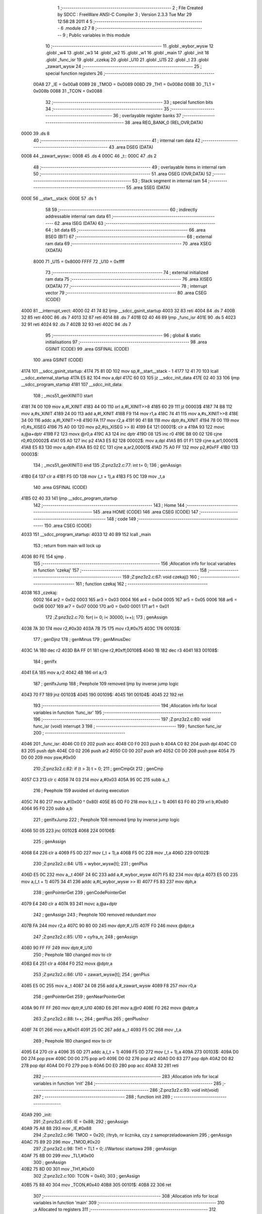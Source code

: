                               1 ;--------------------------------------------------------
                              2 ; File Created by SDCC : FreeWare ANSI-C Compiler
                              3 ; Version 2.3.3 Tue Mar 29 12:58:28 2011
                              4 
                              5 ;--------------------------------------------------------
                              6 	.module z2
                              7 	
                              8 ;--------------------------------------------------------
                              9 ; Public variables in this module
                             10 ;--------------------------------------------------------
                             11 	.globl _wybor_wysw
                             12 	.globl _w4
                             13 	.globl _w3
                             14 	.globl _w2
                             15 	.globl _w1
                             16 	.globl _main
                             17 	.globl _init
                             18 	.globl _func_isr
                             19 	.globl _czekaj
                             20 	.globl _U10
                             21 	.globl _U15
                             22 	.globl _t
                             23 	.globl _zawart_wysw
                             24 ;--------------------------------------------------------
                             25 ; special function registers
                             26 ;--------------------------------------------------------
                    00A8     27 _IE	=	0x00a8
                    0089     28 _TMOD	=	0x0089
                    008D     29 _TH1	=	0x008d
                    008B     30 _TL1	=	0x008b
                    0088     31 _TCON	=	0x0088
                             32 ;--------------------------------------------------------
                             33 ; special function bits 
                             34 ;--------------------------------------------------------
                             35 ;--------------------------------------------------------
                             36 ; overlayable register banks 
                             37 ;--------------------------------------------------------
                             38 	.area REG_BANK_0	(REL,OVR,DATA)
   0000                      39 	.ds 8
                             40 ;--------------------------------------------------------
                             41 ; internal ram data
                             42 ;--------------------------------------------------------
                             43 	.area DSEG    (DATA)
   0008                      44 _zawart_wysw::
   0008                      45 	.ds 4
   000C                      46 _t::
   000C                      47 	.ds 2
                             48 ;--------------------------------------------------------
                             49 ; overlayable items in internal ram 
                             50 ;--------------------------------------------------------
                             51 	.area	OSEG    (OVR,DATA)
                             52 ;--------------------------------------------------------
                             53 ; Stack segment in internal ram 
                             54 ;--------------------------------------------------------
                             55 	.area	SSEG	(DATA)
   000E                      56 __start__stack:
   000E                      57 	.ds	1
                             58 
                             59 ;--------------------------------------------------------
                             60 ; indirectly addressable internal ram data
                             61 ;--------------------------------------------------------
                             62 	.area ISEG    (DATA)
                             63 ;--------------------------------------------------------
                             64 ; bit data
                             65 ;--------------------------------------------------------
                             66 	.area BSEG    (BIT)
                             67 ;--------------------------------------------------------
                             68 ; external ram data
                             69 ;--------------------------------------------------------
                             70 	.area XSEG    (XDATA)
                    8000     71 _U15	=	0x8000
                    FFFF     72 _U10	=	0xffff
                             73 ;--------------------------------------------------------
                             74 ; external initialized ram data
                             75 ;--------------------------------------------------------
                             76 	.area XISEG   (XDATA)
                             77 ;--------------------------------------------------------
                             78 ; interrupt vector 
                             79 ;--------------------------------------------------------
                             80 	.area CSEG    (CODE)
   4000                      81 __interrupt_vect:
   4000 02 41 74             82 	ljmp	__sdcc_gsinit_startup
   4003 32                   83 	reti
   4004                      84 	.ds	7
   400B 32                   85 	reti
   400C                      86 	.ds	7
   4013 32                   87 	reti
   4014                      88 	.ds	7
   401B 02 40 46             89 	ljmp	_func_isr
   401E                      90 	.ds	5
   4023 32                   91 	reti
   4024                      92 	.ds	7
   402B 32                   93 	reti
   402C                      94 	.ds	7
                             95 ;--------------------------------------------------------
                             96 ; global & static initialisations
                             97 ;--------------------------------------------------------
                             98 	.area GSINIT  (CODE)
                             99 	.area GSFINAL (CODE)
                            100 	.area GSINIT  (CODE)
   4174                     101 __sdcc_gsinit_startup:
   4174 75 81 0D            102 	mov	sp,#__start__stack - 1
   4177 12 41 70            103 	lcall	__sdcc_external_startup
   417A E5 82               104 	mov	a,dpl
   417C 60 03               105 	jz	__sdcc_init_data
   417E 02 40 33            106 	ljmp	__sdcc_program_startup
   4181                     107 __sdcc_init_data:
                            108 ;	_mcs51_genXINIT() start
   4181 74 00               109 	mov	a,#l_XINIT
   4183 44 00               110 	orl	a,#l_XINIT>>8
   4185 60 29               111 	jz	00003$
   4187 74 B8               112 	mov	a,#s_XINIT
   4189 24 00               113 	add	a,#l_XINIT
   418B F9                  114 	mov	r1,a
   418C 74 41               115 	mov	a,#s_XINIT>>8
   418E 34 00               116 	addc	a,#l_XINIT>>8
   4190 FA                  117 	mov	r2,a
   4191 90 41 B8            118 	mov	dptr,#s_XINIT
   4194 78 00               119 	mov	r0,#s_XISEG
   4196 75 A0 00            120 	mov	p2,#(s_XISEG >> 8)
   4199 E4                  121 00001$:	clr	a
   419A 93                  122 	movc	a,@a+dptr
   419B F2                  123 	movx	@r0,a
   419C A3                  124 	inc	dptr
   419D 08                  125 	inc	r0
   419E B8 00 02            126 	cjne	r0,#0,00002$
   41A1 05 A0               127 	inc	p2
   41A3 E5 82               128 00002$:	mov	a,dpl
   41A5 B5 01 F1            129 	cjne	a,ar1,00001$
   41A8 E5 83               130 	mov	a,dph
   41AA B5 02 EC            131 	cjne	a,ar2,00001$
   41AD 75 A0 FF            132 	mov	p2,#0xFF
   41B0                     133 00003$:
                            134 ;	_mcs51_genXINIT() end
                            135 ;Z:\pn\z3\z2.c:77: int t= 0;
                            136 ;     genAssign
   41B0 E4                  137 	clr	a
   41B1 F5 0D               138 	mov	(_t + 1),a
   41B3 F5 0C               139 	mov	_t,a
                            140 	.area GSFINAL (CODE)
   41B5 02 40 33            141 	ljmp	__sdcc_program_startup
                            142 ;--------------------------------------------------------
                            143 ; Home
                            144 ;--------------------------------------------------------
                            145 	.area HOME    (CODE)
                            146 	.area CSEG    (CODE)
                            147 ;--------------------------------------------------------
                            148 ; code
                            149 ;--------------------------------------------------------
                            150 	.area CSEG    (CODE)
   4033                     151 __sdcc_program_startup:
   4033 12 40 B9            152 	lcall	_main
                            153 ;	return from main will lock up
   4036 80 FE               154 	sjmp .
                            155 ;------------------------------------------------------------
                            156 ;Allocation info for local variables in function 'czekaj'
                            157 ;------------------------------------------------------------
                            158 ;------------------------------------------------------------
                            159 ;Z:\pn\z3\z2.c:67: void czekaj()
                            160 ;	-----------------------------------------
                            161 ;	 function czekaj
                            162 ;	-----------------------------------------
   4038                     163 _czekaj:
                    0002    164 	ar2 = 0x02
                    0003    165 	ar3 = 0x03
                    0004    166 	ar4 = 0x04
                    0005    167 	ar5 = 0x05
                    0006    168 	ar6 = 0x06
                    0007    169 	ar7 = 0x07
                    0000    170 	ar0 = 0x00
                    0001    171 	ar1 = 0x01
                            172 ;Z:\pn\z3\z2.c:70: for( i= 0; i< 30000; i++);
                            173 ;     genAssign
   4038 7A 30               174 	mov	r2,#0x30
   403A 7B 75               175 	mov	r3,#0x75
   403C                     176 00103$:
                            177 ;     genDjnz
                            178 ;     genMinus
                            179 ;     genMinusDec
   403C 1A                  180 	dec	r2
   403D BA FF 01            181 	cjne	r2,#0xff,00108$
   4040 1B                  182 	dec	r3
   4041                     183 00108$:
                            184 ;     genIfx
   4041 EA                  185 	mov	a,r2
   4042 4B                  186 	orl	a,r3
                            187 ;     genIfxJump
                            188 ;       Peephole 109   removed ljmp by inverse jump logic
   4043 70 F7               189 	jnz  00103$
   4045                     190 00109$:
   4045                     191 00104$:
   4045 22                  192 	ret
                            193 ;------------------------------------------------------------
                            194 ;Allocation info for local variables in function 'func_isr'
                            195 ;------------------------------------------------------------
                            196 ;------------------------------------------------------------
                            197 ;Z:\pn\z3\z2.c:80: void func_isr (void) interrupt 3
                            198 ;	-----------------------------------------
                            199 ;	 function func_isr
                            200 ;	-----------------------------------------
   4046                     201 _func_isr:
   4046 C0 E0               202 	push	acc
   4048 C0 F0               203 	push	b
   404A C0 82               204 	push	dpl
   404C C0 83               205 	push	dph
   404E C0 02               206 	push	ar2
   4050 C0 00               207 	push	ar0
   4052 C0 D0               208 	push	psw
   4054 75 D0 00            209 	mov	psw,#0x00
                            210 ;Z:\pn\z3\z2.c:82: if (t > 3) t = 0;
                            211 ;     genCmpGt
                            212 ;     genCmp
   4057 C3                  213 	clr	c
   4058 74 03               214 	mov	a,#0x03
   405A 95 0C               215 	subb	a,_t
                            216 ;       Peephole 159   avoided xrl during execution
   405C 74 80               217 	mov  a,#(0x00 ^ 0x80)
   405E 85 0D F0            218 	mov	b,(_t + 1)
   4061 63 F0 80            219 	xrl	b,#0x80
   4064 95 F0               220 	subb	a,b
                            221 ;     genIfxJump
                            222 ;       Peephole 108   removed ljmp by inverse jump logic
   4066 50 05               223 	jnc  00102$
   4068                     224 00106$:
                            225 ;     genAssign
   4068 E4                  226 	clr	a
   4069 F5 0D               227 	mov	(_t + 1),a
   406B F5 0C               228 	mov	_t,a
   406D                     229 00102$:
                            230 ;Z:\pn\z3\z2.c:84: U15 = wybor_wysw[t];
                            231 ;     genPlus
   406D E5 0C               232 	mov	a,_t
   406F 24 6C               233 	add	a,#_wybor_wysw
   4071 F5 82               234 	mov	dpl,a
   4073 E5 0D               235 	mov	a,(_t + 1)
   4075 34 41               236 	addc	a,#(_wybor_wysw >> 8)
   4077 F5 83               237 	mov	dph,a
                            238 ;     genPointerGet
                            239 ;     genCodePointerGet
   4079 E4                  240 	clr	a
   407A 93                  241 	movc	a,@a+dptr
                            242 ;     genAssign
                            243 ;       Peephole 100   removed redundant mov
   407B FA                  244 	mov  r2,a
   407C 90 80 00            245 	mov  dptr,#_U15
   407F F0                  246 	movx @dptr,a
                            247 ;Z:\pn\z3\z2.c:85: U10 = cyfra_n;
                            248 ;     genAssign
   4080 90 FF FF            249 	mov	dptr,#_U10
                            250 ;       Peephole 180   changed mov to clr
   4083 E4                  251 	clr  a
   4084 F0                  252 	movx	@dptr,a
                            253 ;Z:\pn\z3\z2.c:86: U10 = zawart_wysw[t];
                            254 ;     genPlus
   4085 E5 0C               255 	mov	a,_t
   4087 24 08               256 	add	a,#_zawart_wysw
   4089 F8                  257 	mov	r0,a
                            258 ;     genPointerGet
                            259 ;     genNearPointerGet
   408A 90 FF FF            260 	mov	dptr,#_U10
   408D E6                  261 	mov	a,@r0
   408E F0                  262 	movx	@dptr,a
                            263 ;Z:\pn\z3\z2.c:88: t++;
                            264 ;     genPlus
                            265 ;     genPlusIncr
   408F 74 01               266 	mov	a,#0x01
   4091 25 0C               267 	add	a,_t
   4093 F5 0C               268 	mov	_t,a
                            269 ;       Peephole 180   changed mov to clr
   4095 E4                  270 	clr  a
   4096 35 0D               271 	addc	a,(_t + 1)
   4098 F5 0D               272 	mov	(_t + 1),a
   409A                     273 00103$:
   409A D0 D0               274 	pop	psw
   409C D0 00               275 	pop	ar0
   409E D0 02               276 	pop	ar2
   40A0 D0 83               277 	pop	dph
   40A2 D0 82               278 	pop	dpl
   40A4 D0 F0               279 	pop	b
   40A6 D0 E0               280 	pop	acc
   40A8 32                  281 	reti
                            282 ;------------------------------------------------------------
                            283 ;Allocation info for local variables in function 'init'
                            284 ;------------------------------------------------------------
                            285 ;------------------------------------------------------------
                            286 ;Z:\pn\z3\z2.c:93: void init(void)
                            287 ;	-----------------------------------------
                            288 ;	 function init
                            289 ;	-----------------------------------------
   40A9                     290 _init:
                            291 ;Z:\pn\z3\z2.c:95: IE =	0x88;
                            292 ;     genAssign
   40A9 75 A8 88            293 	mov	_IE,#0x88
                            294 ;Z:\pn\z3\z2.c:96: TMOD =	0x20;  	    //tryb, nr licznika, czy z samoprzeladowaniem
                            295 ;     genAssign
   40AC 75 89 20            296 	mov	_TMOD,#0x20
                            297 ;Z:\pn\z3\z2.c:98: TH1 = TL1 = 0;     //Wartosc startowa
                            298 ;     genAssign
   40AF 75 8B 00            299 	mov	_TL1,#0x00
                            300 ;     genAssign
   40B2 75 8D 00            301 	mov	_TH1,#0x00
                            302 ;Z:\pn\z3\z2.c:100: TCON = 0x40;
                            303 ;     genAssign
   40B5 75 88 40            304 	mov	_TCON,#0x40
   40B8                     305 00101$:
   40B8 22                  306 	ret
                            307 ;------------------------------------------------------------
                            308 ;Allocation info for local variables in function 'main'
                            309 ;------------------------------------------------------------
                            310 ;a                         Allocated to registers 
                            311 ;------------------------------------------------------------
                            312 ;Z:\pn\z3\z2.c:107: main (void){
                            313 ;	-----------------------------------------
                            314 ;	 function main
                            315 ;	-----------------------------------------
   40B9                     316 _main:
                            317 ;Z:\pn\z3\z2.c:108: init();
                            318 ;     genCall
   40B9 12 40 A9            319 	lcall	_init
                            320 ;Z:\pn\z3\z2.c:113: for (a=0;a<12;a++)
   40BC                     321 00112$:
                            322 ;     genAssign
   40BC 7A 00               323 	mov	r2,#0x00
   40BE 7B 00               324 	mov	r3,#0x00
   40C0                     325 00104$:
                            326 ;     genCmpLt
                            327 ;     genCmp
   40C0 C3                  328 	clr	c
   40C1 EA                  329 	mov	a,r2
   40C2 94 0C               330 	subb	a,#0x0C
   40C4 EB                  331 	mov	a,r3
   40C5 64 80               332 	xrl	a,#0x80
   40C7 94 80               333 	subb	a,#0x80
                            334 ;     genIfxJump
                            335 ;       Peephole 108   removed ljmp by inverse jump logic
   40C9 50 F1               336 	jnc  00112$
   40CB                     337 00113$:
                            338 ;Z:\pn\z3\z2.c:116: zawart_wysw[0] = w1[a];
                            339 ;     genPlus
                            340 ;       Peephole 236g
   40CB EA                  341 	mov  a,r2
   40CC 24 3C               342 	add	a,#_w1
   40CE F5 82               343 	mov	dpl,a
                            344 ;       Peephole 236g
   40D0 EB                  345 	mov  a,r3
   40D1 34 41               346 	addc	a,#(_w1 >> 8)
   40D3 F5 83               347 	mov	dph,a
                            348 ;     genPointerGet
                            349 ;     genCodePointerGet
   40D5 E4                  350 	clr	a
   40D6 93                  351 	movc	a,@a+dptr
   40D7 FC                  352 	mov	r4,a
                            353 ;     genPointerSet
                            354 ;     genNearPointerSet
                            355 ;     genDataPointerSet
   40D8 8C 08               356 	mov	_zawart_wysw,r4
                            357 ;Z:\pn\z3\z2.c:118: zawart_wysw[1] = w2[a];
                            358 ;     genPlus
                            359 ;       Peephole 236g
   40DA EA                  360 	mov  a,r2
   40DB 24 48               361 	add	a,#_w2
   40DD F5 82               362 	mov	dpl,a
                            363 ;       Peephole 236g
   40DF EB                  364 	mov  a,r3
   40E0 34 41               365 	addc	a,#(_w2 >> 8)
   40E2 F5 83               366 	mov	dph,a
                            367 ;     genPointerGet
                            368 ;     genCodePointerGet
   40E4 E4                  369 	clr	a
   40E5 93                  370 	movc	a,@a+dptr
   40E6 FC                  371 	mov	r4,a
                            372 ;     genPointerSet
                            373 ;     genNearPointerSet
                            374 ;     genDataPointerSet
   40E7 8C 09               375 	mov	(_zawart_wysw + 0x0001),r4
                            376 ;Z:\pn\z3\z2.c:120: zawart_wysw[2] = w3[a];
                            377 ;     genPlus
                            378 ;       Peephole 236g
   40E9 EA                  379 	mov  a,r2
   40EA 24 54               380 	add	a,#_w3
   40EC F5 82               381 	mov	dpl,a
                            382 ;       Peephole 236g
   40EE EB                  383 	mov  a,r3
   40EF 34 41               384 	addc	a,#(_w3 >> 8)
   40F1 F5 83               385 	mov	dph,a
                            386 ;     genPointerGet
                            387 ;     genCodePointerGet
   40F3 E4                  388 	clr	a
   40F4 93                  389 	movc	a,@a+dptr
   40F5 FC                  390 	mov	r4,a
                            391 ;     genPointerSet
                            392 ;     genNearPointerSet
                            393 ;     genDataPointerSet
   40F6 8C 0A               394 	mov	(_zawart_wysw + 0x0002),r4
                            395 ;Z:\pn\z3\z2.c:122: zawart_wysw[3] = w4[a];
                            396 ;     genPlus
                            397 ;       Peephole 236g
   40F8 EA                  398 	mov  a,r2
   40F9 24 60               399 	add	a,#_w4
   40FB F5 82               400 	mov	dpl,a
                            401 ;       Peephole 236g
   40FD EB                  402 	mov  a,r3
   40FE 34 41               403 	addc	a,#(_w4 >> 8)
   4100 F5 83               404 	mov	dph,a
                            405 ;     genPointerGet
                            406 ;     genCodePointerGet
   4102 E4                  407 	clr	a
   4103 93                  408 	movc	a,@a+dptr
   4104 FC                  409 	mov	r4,a
                            410 ;     genPointerSet
                            411 ;     genNearPointerSet
                            412 ;     genDataPointerSet
   4105 8C 0B               413 	mov	(_zawart_wysw + 0x0003),r4
                            414 ;Z:\pn\z3\z2.c:124: czekaj();
                            415 ;     genCall
   4107 C0 02               416 	push	ar2
   4109 C0 03               417 	push	ar3
   410B 12 40 38            418 	lcall	_czekaj
   410E D0 03               419 	pop	ar3
   4110 D0 02               420 	pop	ar2
                            421 ;Z:\pn\z3\z2.c:125: czekaj();
                            422 ;     genCall
   4112 C0 02               423 	push	ar2
   4114 C0 03               424 	push	ar3
   4116 12 40 38            425 	lcall	_czekaj
   4119 D0 03               426 	pop	ar3
   411B D0 02               427 	pop	ar2
                            428 ;Z:\pn\z3\z2.c:126: czekaj();
                            429 ;     genCall
   411D C0 02               430 	push	ar2
   411F C0 03               431 	push	ar3
   4121 12 40 38            432 	lcall	_czekaj
   4124 D0 03               433 	pop	ar3
   4126 D0 02               434 	pop	ar2
                            435 ;Z:\pn\z3\z2.c:127: czekaj();
                            436 ;     genCall
   4128 C0 02               437 	push	ar2
   412A C0 03               438 	push	ar3
   412C 12 40 38            439 	lcall	_czekaj
   412F D0 03               440 	pop	ar3
   4131 D0 02               441 	pop	ar2
                            442 ;Z:\pn\z3\z2.c:113: for (a=0;a<12;a++)
                            443 ;     genPlus
                            444 ;     genPlusIncr
   4133 0A                  445 	inc	r2
   4134 BA 00 01            446 	cjne	r2,#0x00,00114$
   4137 0B                  447 	inc	r3
   4138                     448 00114$:
   4138 02 40 C0            449 	ljmp	00104$
   413B                     450 00108$:
   413B 22                  451 	ret
                            452 	.area CSEG    (CODE)
   413C                     453 _w1:
   413C 0B                  454 	.db #0x0B
   413D 03                  455 	.db #0x03
   413E 02                  456 	.db #0x02
   413F 00                  457 	.db #0x00
   4140 00                  458 	.db #0x00
   4141 00                  459 	.db #0x00
   4142 00                  460 	.db #0x00
   4143 00                  461 	.db #0x00
   4144 00                  462 	.db #0x00
   4145 10                  463 	.db #0x10
   4146 18                  464 	.db #0x18
   4147 19                  465 	.db #0x19
   4148                     466 _w2:
   4148 00                  467 	.db #0x00
   4149 02                  468 	.db #0x02
   414A 02                  469 	.db #0x02
   414B 02                  470 	.db #0x02
   414C 00                  471 	.db #0x00
   414D 00                  472 	.db #0x00
   414E 00                  473 	.db #0x00
   414F 00                  474 	.db #0x00
   4150 10                  475 	.db #0x10
   4151 10                  476 	.db #0x10
   4152 10                  477 	.db #0x10
   4153 00                  478 	.db #0x00
   4154                     479 _w3:
   4154 00                  480 	.db #0x00
   4155 00                  481 	.db #0x00
   4156 02                  482 	.db #0x02
   4157 02                  483 	.db #0x02
   4158 02                  484 	.db #0x02
   4159 00                  485 	.db #0x00
   415A 00                  486 	.db #0x00
   415B 10                  487 	.db #0x10
   415C 10                  488 	.db #0x10
   415D 10                  489 	.db #0x10
   415E 00                  490 	.db #0x00
   415F 00                  491 	.db #0x00
   4160                     492 _w4:
   4160 00                  493 	.db #0x00
   4161 00                  494 	.db #0x00
   4162 00                  495 	.db #0x00
   4163 02                  496 	.db #0x02
   4164 06                  497 	.db #0x06
   4165 46                  498 	.db #0x46
   4166 54                  499 	.db #0x54
   4167 50                  500 	.db #0x50
   4168 10                  501 	.db #0x10
   4169 00                  502 	.db #0x00
   416A 00                  503 	.db #0x00
   416B 00                  504 	.db #0x00
   416C                     505 _wybor_wysw:
   416C DF                  506 	.db #0xDF
   416D EF                  507 	.db #0xEF
   416E 7F                  508 	.db #0x7F
   416F BF                  509 	.db #0xBF
                            510 	.area XINIT   (CODE)
